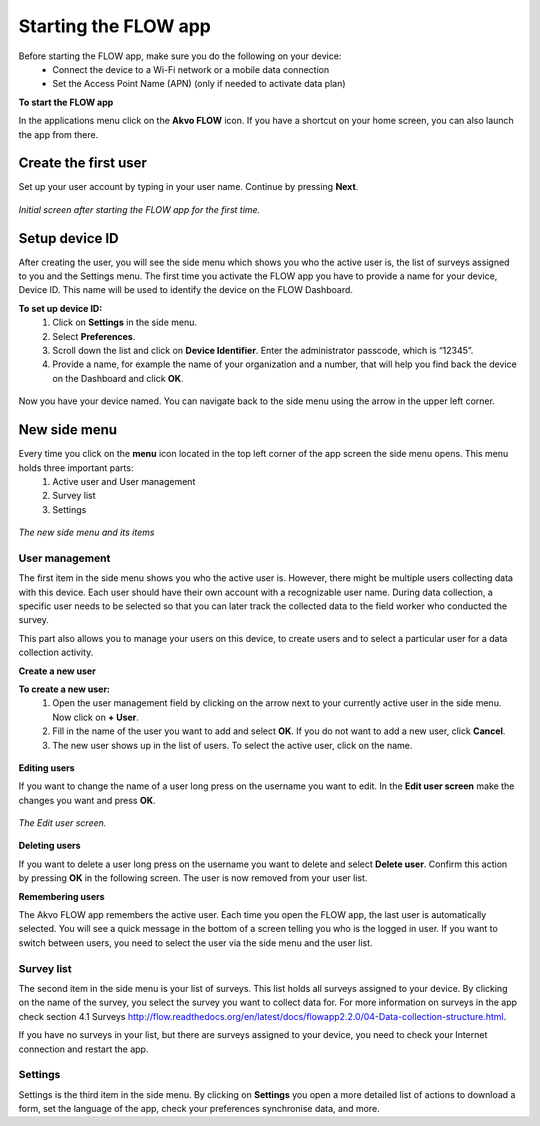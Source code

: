 Starting the FLOW app
========================


Before starting the FLOW app, make sure you do the following on your device:
   - Connect the device to a Wi-Fi network or a mobile data connection
   - Set the Access Point Name (APN) (only if needed to activate data plan)

**To start the FLOW app**

In the applications menu click on the **Akvo FLOW** icon. If you have a shortcut on your home screen, you can also launch the app from there. 

.. figure:: https://cloud.githubusercontent.com/assets/12456965/10427651/90c435e6-70eb-11e5-87ea-880d0a9a85df.jpg
   :width: 200 px
   :alt: image of phone
   :align: center

.. _create_the_first_user:

Create the first user
----------------

Set up your user account by typing in your user name. Continue by pressing **Next**.

.. figure:: https://cloud.githubusercontent.com/assets/12456965/10302539/7f739c60-6c0d-11e5-800c-4d3a8887dd8a.jpg
   :width: 200 px
   :alt: image of phone
   :align: center
   
   *Initial screen after starting the FLOW app for the first time.*

.. _setup_device_id:

Setup device ID
--------------

After creating the user, you will see the side menu which shows you who the active user is, the list of surveys assigned to you and the Settings menu. The first time you activate the FLOW app you have to provide a name for your device, Device ID. This name will be used to identify the device on the FLOW Dashboard. 

**To set up device ID:**
    1. Click on **Settings** in the side menu. 
    2. Select **Preferences**.
    3. Scroll down the list and click on **Device Identifier**. Enter the administrator passcode, which is “12345”.
    4. Provide a name, for example the name of your organization and a number,  that will help you find back the device on the Dashboard and click **OK**. 

.. figure:: https://cloud.githubusercontent.com/assets/12456965/10302544/8eb17148-6c0d-11e5-9ae2-541c9a14e9d8.jpg
   :width: 1000 px
   :alt: image of phone
   :align: center

Now you have your device named. You can navigate back to the side menu using the arrow in the upper left corner. 

.. _new_side_menu:

New side menu
-------------

Every time you click on the **menu** icon located in the top left corner of the app screen the side menu opens. This menu holds three important parts: 
    1. Active user and User management 
    2. Survey list
    3. Settings 
    
.. figure:: https://cloud.githubusercontent.com/assets/12456965/10302547/9f6c1bf0-6c0d-11e5-84de-65f5b8b89dbd.jpg
   :width: 200 px
   :alt: image of phone
   :align: center
   
   *The new side menu and its items*

.. _user_management: 

User management 
~~~~~~~~~~~~~~~

The first item in the side menu shows you who the active user is. However, there might be multiple users collecting data with this device. Each user should have their own account with a recognizable user name. During data collection, a specific user needs to be selected so that you can later track the collected data to the field worker who conducted the survey. 

This part also allows you to manage your users on this device, to create users and to select a particular user for a data collection activity. 

**Create a new user**

**To create a new user:**
    1. Open the user management field by clicking on the arrow next to your currently active user in the side menu. Now click on **+ User**.
    2. Fill in the name of the user you want to add and select **OK**. If you do not want to add a new user, click **Cancel**.
    3. The new user shows up in the list of users. To select the active user, click on the name.

.. figure:: https://cloud.githubusercontent.com/assets/12456965/10302549/a87667dc-6c0d-11e5-898e-36cd1cc82021.jpg
   :width: 200 px
   :alt: image of phone
   :align: center

**Editing users**

If you want to change the name of a user long press on the username you want to edit. In the **Edit user screen** make the changes you want and press **OK**.  

.. figure:: https://cloud.githubusercontent.com/assets/12456965/10302555/b72b4e82-6c0d-11e5-806d-49d28e469f3f.jpg
   :width: 200 px
   :alt: image of phone
   :align: center
   
   *The Edit user screen.* 

**Deleting users**

If you want to delete a user long press on the username you want to delete and select **Delete user**. Confirm this action by pressing **OK** in the following screen. The user is now removed from your user list. 

**Remembering users**

The Akvo FLOW app remembers the active user. Each time you open the FLOW app, the last user is automatically selected. You will see a quick message in the bottom of a screen telling you who is the logged in user. If you want to switch between users, you need to select the user via the side menu and the user list.

.. figure:: https://cloud.githubusercontent.com/assets/12456965/10424589/a8f0a9d0-70d0-11e5-9c9d-4e7a0470fa85.jpg
   :width: 800 px
   :alt: image of phone
   :align: center

.. _survey_list: 

Survey list 
~~~~~~~~~~~

The second item in the side menu is your list of surveys. This list holds all surveys assigned to your device. By clicking on the name of the survey, you select the survey you want to collect data for. For more information on surveys in the app check section 4.1 Surveys http://flow.readthedocs.org/en/latest/docs/flowapp2.2.0/04-Data-collection-structure.html. 

If you have no surveys in your list, but there are surveys assigned to your device, you need to check your Internet connection and restart the app.

.. _settings: 

Settings 
~~~~~~~~

Settings is the third item in the side menu. By clicking on **Settings** you open a more detailed list of actions to download a form, set the language of the app, check your preferences synchronise data, and more. 
